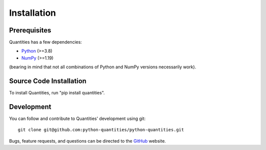 ************
Installation
************


Prerequisites
=============

Quantities has a few dependencies:

* Python_ (>=3.8)
* NumPy_ (>=1.19)

(bearing in mind that not all combinations of Python and NumPy versions necessarily work).


Source Code Installation
========================

To install Quantities, run "pip install quantities".


Development
===========

You can follow and contribute to Quantities' development using git::

  git clone git@github.com:python-quantities/python-quantities.git

Bugs, feature requests, and questions can be directed to the GitHub_
website.


.. _Python: http://www.python.org/
.. _NumPy: http://www.scipy.org
.. _PyPI: http://pypi.python.org/pypi/quantities
.. _GitHub: http://github.com/python-quantities/python-quantities
